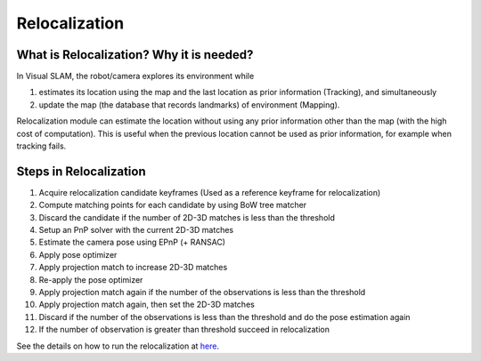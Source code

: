 .. _chapter-relocalization:

=================
Relocalization
=================



.. _section-what-is-relocalizatoin:


What is Relocalization? Why it is needed?
=========================================

In Visual SLAM, the robot/camera explores its environment while 

1. estimates its location using the map and the last location as prior information (Tracking), and simultaneously
2. update the map (the database that records landmarks) of environment (Mapping).

Relocalization module can estimate the location without using any prior information other than the map (with the high cost of computation). 
This is useful when the previous location cannot be used as prior information, for example when tracking fails.


.. _section-steps-in-relocalizatoin:

Steps in Relocalization
========================
1. Acquire relocalization candidate keyframes (Used as a reference keyframe for relocalization)

2. Compute matching points for each candidate by using BoW tree matcher

3. Discard the candidate if the number of 2D-3D matches is less than the threshold

4. Setup an PnP solver with the current 2D-3D matches

5. Estimate the camera pose using EPnP (+ RANSAC)

6. Apply pose optimizer

7. Apply projection match to increase 2D-3D matches

8. Re-apply the pose optimizer

9. Apply projection match again if the number of the observations is less than the threshold

10. Apply projection match again, then set the 2D-3D matches

11. Discard if the number of the observations is less than the threshold and do the pose estimation again

12. If the number of observation is greater than threshold succeed in relocalization


.. _section-run-relocalizatoin:

| See the details on how to run the relocalization at `here <https://openvslam-community.readthedocs.io/en/latest/simple_tutorial.html#simple-tutorial>`__.

